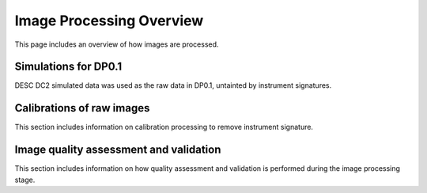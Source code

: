 .. Review the README on instructions to contribute.
.. Static objects, such as figures, should be stored in the _static directory. Review the _static/README on instructions to contribute.
.. Do not remove the comments that describe each section. They are included to provide guidance to contributors.
.. Do not remove other content provided in the templates, such as a section. Instead, comment out the content and include comments to explain the situation. For example:
	- If a section within the template is not needed, comment out the section title and label reference. Do not delete the expected section title, reference or related comments provided from the template.
    - If a file cannot include a title (surrounded by ampersands (#)), comment out the title from the template and include a comment explaining why this is implemented (in addition to applying the ``title`` directive).

.. This is the label that can be used for cross referencing this file.
.. Recommended title label format is "Directory Name"-"Title Name"  -- Spaces should be replaced by hyphens.
.. _Data-Processing-Image-Processing-Overview:
.. Each section should include a label for cross referencing to a given area.
.. Recommended format for all labels is "Title Name"-"Section Name" -- Spaces should be replaced by hyphens.
.. To reference a label that isn't associated with an reST object such as a title or figure, you must include the link and explicit title using the syntax :ref:`link text <label-name>`.
.. A warning will alert you of identical labels during the linkcheck process.

#########################
Image Processing Overview
#########################

.. This section should provide a brief, top-level description of the page.

This page includes an overview of how images are processed.

.. _Image-Processing-Overview-Raw-Images:

.. Raw images
.. ==========

Simulations for DP0.1
=====================

DESC DC2 simulated data was used as the raw data in DP0.1, untainted by instrument signatures.

.. _Image-Processing-Overview-Calibrations:

Calibrations of raw images
==========================

This section includes information on calibration processing to remove instrument signature.

.. _Image-Processing-Overview-Quality-Validation:

Image quality assessment and validation
=======================================

This section includes information on how quality assessment and validation is performed during the image processing stage.
